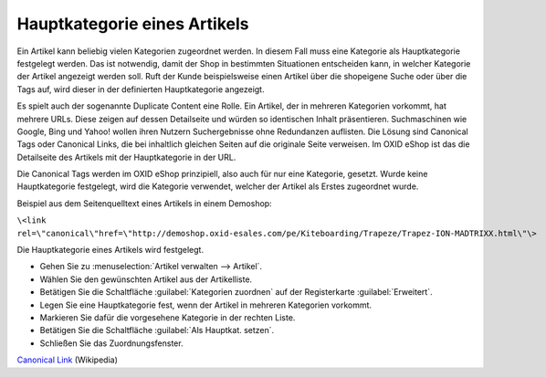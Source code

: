 ﻿Hauptkategorie eines Artikels
*****************************
Ein Artikel kann beliebig vielen Kategorien zugeordnet werden. In diesem Fall muss eine Kategorie als Hauptkategorie festgelegt werden. Das ist notwendig, damit der Shop in bestimmten Situationen entscheiden kann, in welcher Kategorie der Artikel angezeigt werden soll. Ruft der Kunde beispielsweise einen Artikel über die shopeigene Suche oder über die Tags auf, wird dieser in der definierten Hauptkategorie angezeigt.

Es spielt auch der sogenannte Duplicate Content eine Rolle. Ein Artikel, der in mehreren Kategorien vorkommt, hat mehrere URLs. Diese zeigen auf dessen Detailseite und würden so identischen Inhalt präsentieren. Suchmaschinen wie Google, Bing und Yahoo! wollen ihren Nutzern Suchergebnisse ohne Redundanzen auflisten. Die Lösung sind Canonical Tags oder Canonical Links, die bei inhaltlich gleichen Seiten auf die originale Seite verweisen. Im OXID eShop ist das die Detailseite des Artikels mit der Hauptkategorie in der URL.

Die Canonical Tags werden im OXID eShop prinzipiell, also auch für nur eine Kategorie, gesetzt. Wurde keine Hauptkategorie festgelegt, wird die Kategorie verwendet, welcher der Artikel als Erstes zugeordnet wurde.

Beispiel aus dem Seitenquelltext eines Artikels in einem Demoshop:

``\<link rel=\"canonical\"href=\"http://demoshop.oxid-esales.com/pe/Kiteboarding/Trapeze/Trapez-ION-MADTRIXX.html\"\>``

Die Hauptkategorie eines Artikels wird festgelegt.

* Gehen Sie zu :menuselection:`Artikel verwalten --> Artikel`.
* Wählen Sie den gewünschten Artikel aus der Artikelliste.
* Betätigen Sie die Schaltfläche :guilabel:`Kategorien zuordnen` auf der Registerkarte :guilabel:`Erweitert`.
* Legen Sie eine Hauptkategorie fest, wenn der Artikel in mehreren Kategorien vorkommt.
* Markieren Sie dafür die vorgesehene Kategorie in der rechten Liste.
* Betätigen Sie die Schaltfläche :guilabel:`Als Hauptkat. setzen`.
* Schließen Sie das Zuordnungsfenster.

.. image:: ../../media/screenshots-de/oxbafp01.png
   :alt: Als Hauptkategorie setzen
   :height: 314
   :width: 400

.. seealso:: `Artikel - Registerkarte Erweitert <../artikel/registerkarte-erweitert.html>`_

`Canonical Link <http://de.wikipedia.org/wiki/Canonical_Link>`_ (Wikipedia)